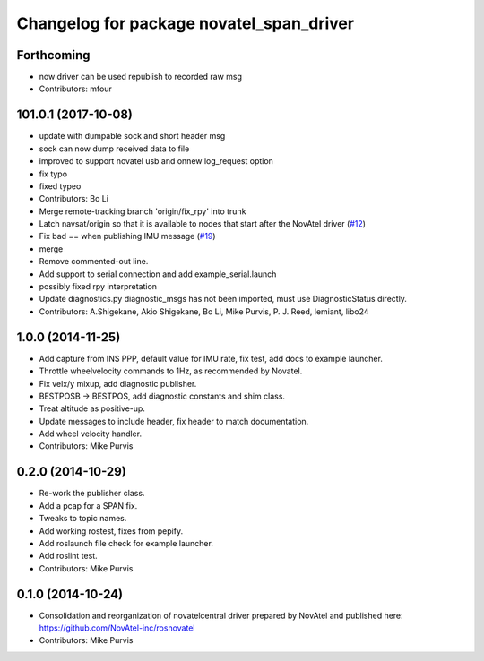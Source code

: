 ^^^^^^^^^^^^^^^^^^^^^^^^^^^^^^^^^^^^^^^^^
Changelog for package novatel_span_driver
^^^^^^^^^^^^^^^^^^^^^^^^^^^^^^^^^^^^^^^^^

Forthcoming
-----------
* now driver can be used republish to recorded raw msg
* Contributors: mfour

101.0.1 (2017-10-08)
--------------------
* update with dumpable sock and short header msg
* sock can now dump received data to file
* improved to support novatel usb and onnew log_request option
* fix typo
* fixed typeo
* Contributors: Bo Li

* Merge remote-tracking branch 'origin/fix_rpy' into trunk
* Latch navsat/origin so that it is available to nodes that start after the NovAtel driver (`#12 <https://github.com/prclibo/novatel_span_driver/issues/12>`_)
* Fix bad == when publishing IMU message (`#19 <https://github.com/prclibo/novatel_span_driver/issues/19>`_)
* merge
* Remove commented-out line.
* Add support to serial connection and add example_serial.launch
* possibly fixed rpy interpretation
* Update diagnostics.py
  diagnostic_msgs has not been imported, must use DiagnosticStatus directly.
* Contributors: A.Shigekane, Akio Shigekane, Bo Li, Mike Purvis, P. J. Reed, lemiant, libo24

1.0.0 (2014-11-25)
------------------
* Add capture from INS PPP, default value for IMU rate, fix test, add docs to example launcher.
* Throttle wheelvelocity commands to 1Hz, as recommended by Novatel.
* Fix velx/y mixup, add diagnostic publisher.
* BESTPOSB -> BESTPOS, add diagnostic constants and shim class.
* Treat altitude as positive-up.
* Update messages to include header, fix header to match documentation.
* Add wheel velocity handler.
* Contributors: Mike Purvis

0.2.0 (2014-10-29)
------------------
* Re-work the publisher class.
* Add a pcap for a SPAN fix.
* Tweaks to topic names.
* Add working rostest, fixes from pepify.
* Add roslaunch file check for example launcher.
* Add roslint test.
* Contributors: Mike Purvis

0.1.0 (2014-10-24)
------------------
* Consolidation and reorganization of novatelcentral driver prepared by NovAtel
  and published here: https://github.com/NovAtel-inc/rosnovatel
* Contributors: Mike Purvis
